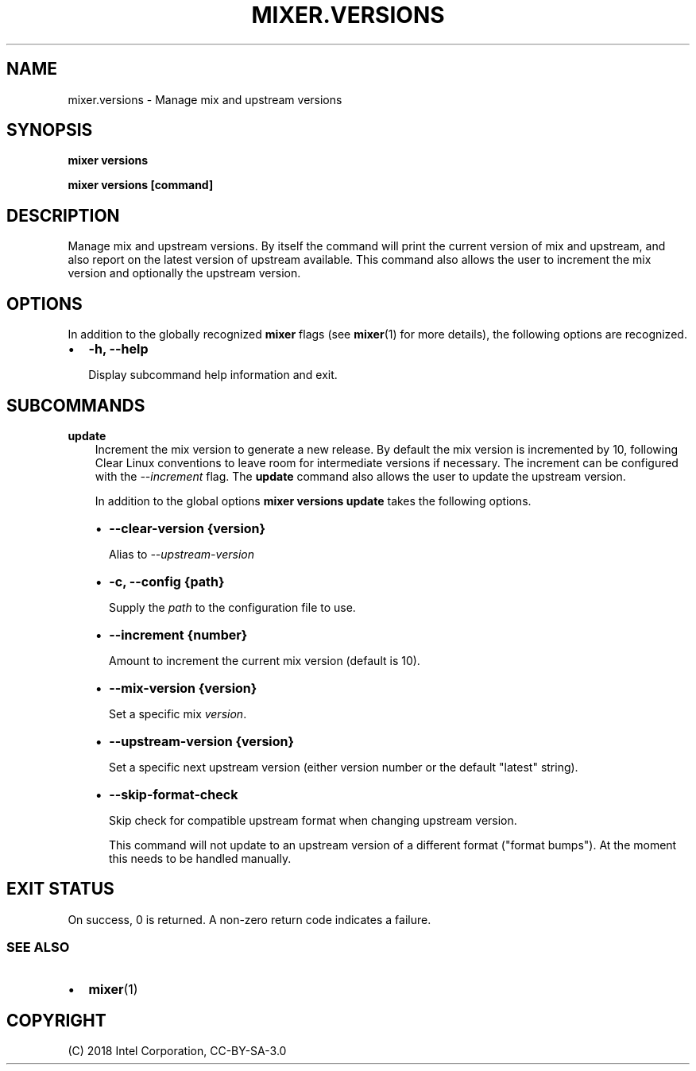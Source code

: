 .\" Man page generated from reStructuredText.
.
.TH MIXER.VERSIONS 1 "" "" ""
.SH NAME
mixer.versions \- Manage mix and upstream versions
.
.nr rst2man-indent-level 0
.
.de1 rstReportMargin
\\$1 \\n[an-margin]
level \\n[rst2man-indent-level]
level margin: \\n[rst2man-indent\\n[rst2man-indent-level]]
-
\\n[rst2man-indent0]
\\n[rst2man-indent1]
\\n[rst2man-indent2]
..
.de1 INDENT
.\" .rstReportMargin pre:
. RS \\$1
. nr rst2man-indent\\n[rst2man-indent-level] \\n[an-margin]
. nr rst2man-indent-level +1
.\" .rstReportMargin post:
..
.de UNINDENT
. RE
.\" indent \\n[an-margin]
.\" old: \\n[rst2man-indent\\n[rst2man-indent-level]]
.nr rst2man-indent-level -1
.\" new: \\n[rst2man-indent\\n[rst2man-indent-level]]
.in \\n[rst2man-indent\\n[rst2man-indent-level]]u
..
.SH SYNOPSIS
.sp
\fBmixer versions\fP
.sp
\fBmixer versions [command]\fP
.SH DESCRIPTION
.sp
Manage mix and upstream versions. By itself the command will print the current
version of mix and upstream, and also report on the latest version of upstream
available. This command also allows the user to increment the mix version and
optionally the upstream version.
.SH OPTIONS
.sp
In addition to the globally recognized \fBmixer\fP flags (see \fBmixer\fP(1) for
more details), the following options are recognized.
.INDENT 0.0
.IP \(bu 2
\fB\-h, \-\-help\fP
.sp
Display subcommand help information and exit.
.UNINDENT
.SH SUBCOMMANDS
.sp
\fBupdate\fP
.INDENT 0.0
.INDENT 3.5
Increment the mix version to generate a new release. By default the mix
version is incremented by 10, following Clear Linux conventions to leave
room for intermediate versions if necessary. The increment can be configured
with the \fI\-\-increment\fP flag. The \fBupdate\fP command also allows the user to
update the upstream version.
.sp
In addition to the global options \fBmixer versions update\fP takes the
following options.
.INDENT 0.0
.IP \(bu 2
\fB\-\-clear\-version {version}\fP
.sp
Alias to \fI\-\-upstream\-version\fP
.IP \(bu 2
\fB\-c, \-\-config {path}\fP
.sp
Supply the \fIpath\fP to the configuration file to use.
.IP \(bu 2
\fB\-\-increment {number}\fP
.sp
Amount to increment the current mix version (default is 10).
.IP \(bu 2
\fB\-\-mix\-version {version}\fP
.sp
Set a specific mix \fIversion\fP\&.
.IP \(bu 2
\fB\-\-upstream\-version {version}\fP
.sp
Set a specific next upstream version (either version number or the default
"latest" string).
.IP \(bu 2
\fB\-\-skip\-format\-check\fP
.sp
Skip check for compatible upstream format when changing upstream version.
.sp
This command will not update to an upstream version of a different format
("format bumps"). At the moment this needs to be handled manually.
.UNINDENT
.UNINDENT
.UNINDENT
.SH EXIT STATUS
.sp
On success, 0 is returned. A non\-zero return code indicates a failure.
.SS SEE ALSO
.INDENT 0.0
.IP \(bu 2
\fBmixer\fP(1)
.UNINDENT
.SH COPYRIGHT
(C) 2018 Intel Corporation, CC-BY-SA-3.0
.\" Generated by docutils manpage writer.
.
